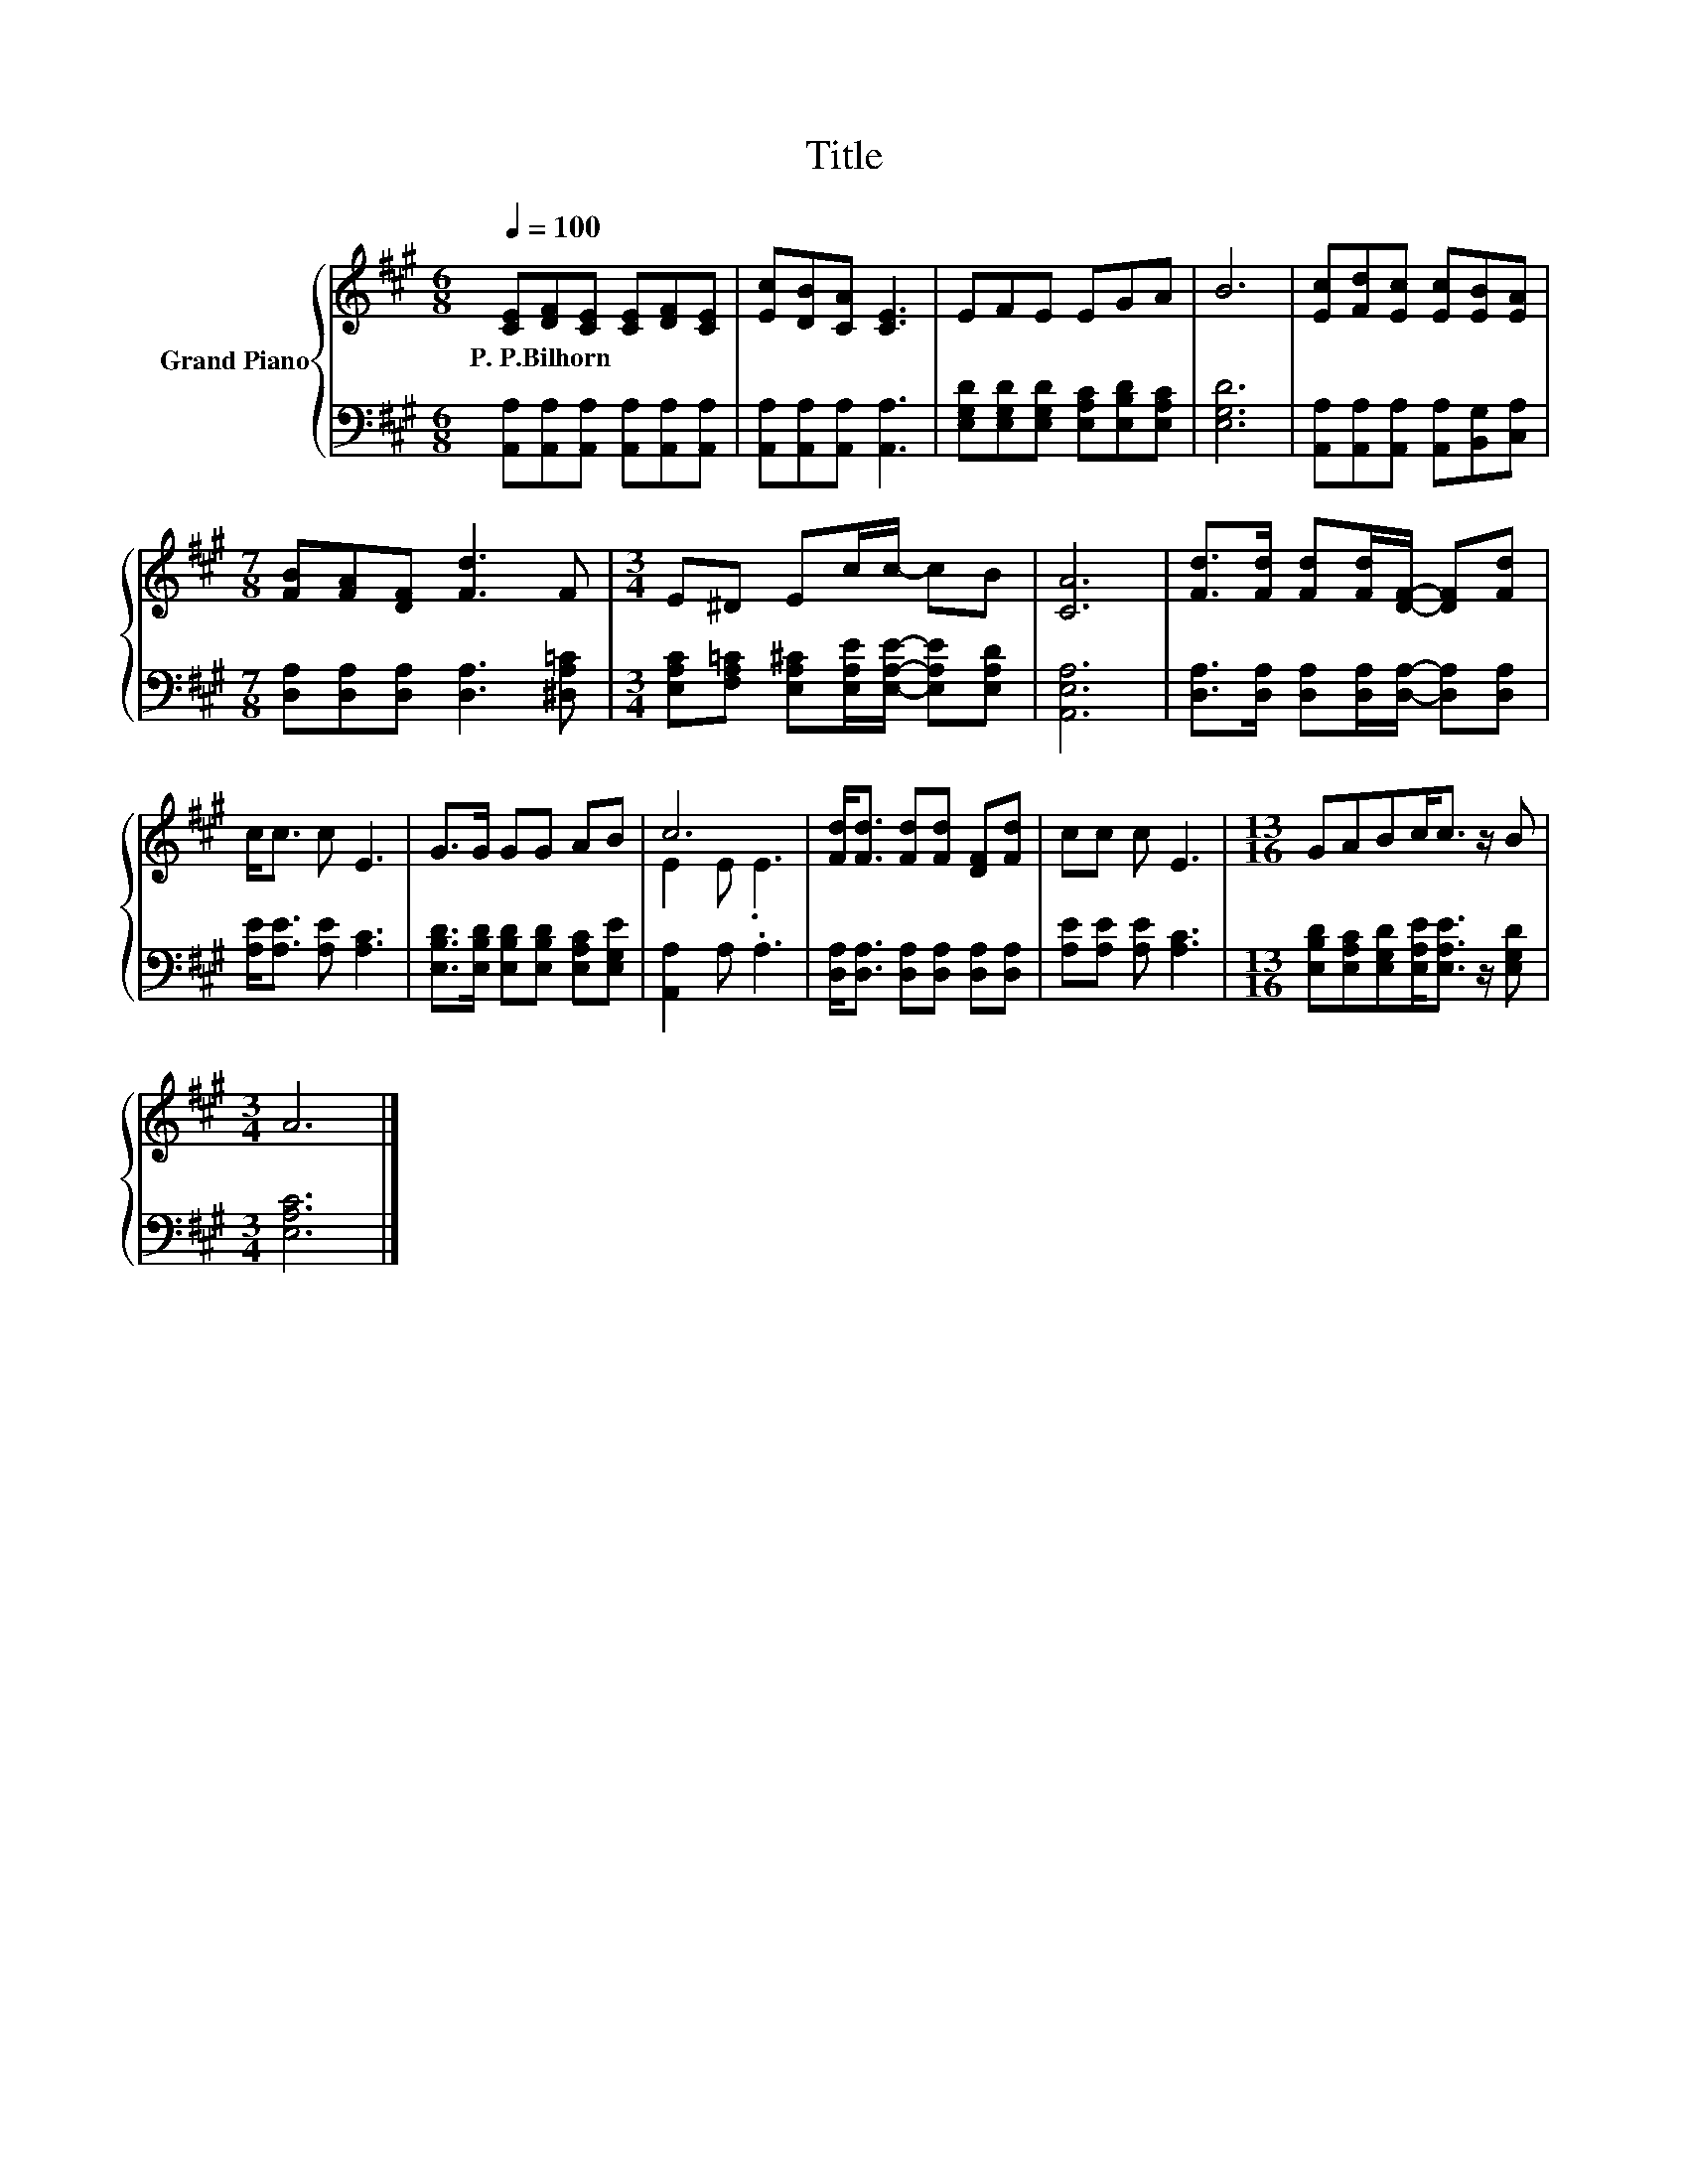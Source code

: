 X:1
T:Title
%%score { ( 1 3 ) | 2 }
L:1/8
Q:1/4=100
M:6/8
K:A
V:1 treble nm="Grand Piano"
V:3 treble 
V:2 bass 
V:1
 [CE][DF][CE] [CE][DF][CE] | [Ec][DB][CA] [CE]3 | EFE EGA | B6 | [Ec][Fd][Ec] [Ec][EB][EA] | %5
w: P.~P.Bilhorn * * * * *|||||
[M:7/8] [FB][FA][DF] [Fd]3 F |[M:3/4] E^D Ec/c/- cB | [CA]6 | [Fd]>[Fd] [Fd][Fd]/[DF]/- [DF][Fd] | %9
w: ||||
 c<c c E3 | G>G GG AB | c6 | [Fd]<[Fd] [Fd][Fd] [DF][Fd] | cc c E3 |[M:13/16] GABc<c z/ B | %15
w: ||||||
[M:3/4] A6 |] %16
w: |
V:2
 [A,,A,][A,,A,][A,,A,] [A,,A,][A,,A,][A,,A,] | [A,,A,][A,,A,][A,,A,] [A,,A,]3 | %2
 [E,G,D][E,G,D][E,G,D] [E,A,C][E,B,D][E,A,C] | [E,G,D]6 | %4
 [A,,A,][A,,A,][A,,A,] [A,,A,][B,,G,][C,A,] |[M:7/8] [D,A,][D,A,][D,A,] [D,A,]3 [^D,A,=C] | %6
[M:3/4] [E,A,C][F,A,=C] [E,A,^C][E,A,E]/[E,A,E]/- [E,A,E][E,A,D] | [A,,E,A,]6 | %8
 [D,A,]>[D,A,] [D,A,][D,A,]/[D,A,]/- [D,A,][D,A,] | [A,E]<[A,E] [A,E] [A,C]3 | %10
 [E,B,D]>[E,B,D] [E,B,D][E,B,D] [E,A,C][E,G,E] | [A,,A,]2 A, .A,3 | %12
 [D,A,]<[D,A,] [D,A,][D,A,] [D,A,][D,A,] | [A,E][A,E] [A,E] [A,C]3 | %14
[M:13/16] [E,B,D][E,A,C][E,G,D][E,A,E]<[E,A,E] z/ [E,G,D] |[M:3/4] [E,A,C]6 |] %16
V:3
 x6 | x6 | x6 | x6 | x6 |[M:7/8] x7 |[M:3/4] x6 | x6 | x6 | x6 | x6 | E2 E .E3 | x6 | x6 | %14
[M:13/16] x13/2 |[M:3/4] x6 |] %16

